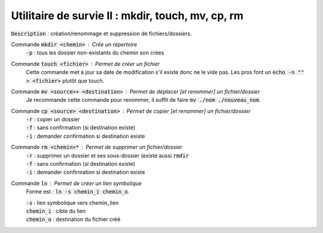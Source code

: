 ====================================================
Utilitaire de survie II : mkdir, touch, mv, cp, rm
====================================================

:code:`Description` : création/renommage et suppression de fichiers/dossiers.

Commande :code:`mkdir <chemin>` : Crée un répertoire
	| :code:`-p` : tous les dossier non-existants du chemin son crées

Commande :code:`touch <fichier>` : Permet de créer un fichier
	Cette commande met à jour sa date de modification s'il existe donc ne le vide pas.
	Les pros font un :code:`echo -n "" > <fichier>` plutôt que touch.

Commande :code:`mv <source>+ <destination>` : Permet de déplacer [et renommer] un fichier/dossier
	Je recommande cette commande pour renommer, il suffit de faire :code:`mv ./nom ./nouveau_nom`.

Commande :code:`cp <source> <destination>` : Permet de copier [et renommer] un fichier/dossier
	| :code:`-r` : copier un dossier
	| :code:`-f` : sans confirmation (si destination existe)
	| :code:`-i` : demander confirmation si destination existe

Commande :code:`rm <chemin>*` : Permet de supprimer un fichier/dossier
	| :code:`-r` : supprimer un dossier et ses sous-dossier (existe aussi :code:`rmdir`
	| :code:`-f` : sans confirmation (si destination existe)
	| :code:`-i` : demander confirmation si destination existe

Commande :code:`ln` : Permet de créer un lien symbolique
	Forme est : :code:`ln -s chemin_i chemin_o`.

	| :code:`-s` : lien symbolique vers chemin_lien
	| :code:`chemin_i` : cible du lien
	| :code:`chemin_o` : destination du fichier créé